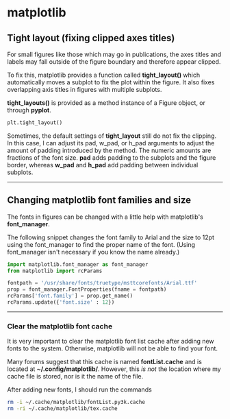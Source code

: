 #+BEGIN_COMMENT
.. title: Scientific Python Notes
.. slug: scipy
.. date: 1/14/2015
.. tags: python
.. link:
.. description: Notes on using Python tools for scientific applications.
.. type: text
#+END_COMMENT
#+OPTIONS: toc:nil num:t ^:nil
#+TOC: headlines 3

* matplotlib

** Tight layout (fixing clipped axes titles)
   For small figures like those which may go in publications, the axes
   titles and labels may fall outside of the figure boundary and
   therefore appear clipped.

   To fix this, matplotlib provides a function called *tight_layout()*
   which automatically moves a subplot to fix the plot within the
   figure. It also fixes overlapping axis titles in figures with
   multiple subplots.

   *tight_layouts()* is provided as a method instance of a Figure
   object, or through *pyplot*.

   #+BEGIN_SRC python
plt.tight_layout()
   #+END_SRC

   Sometimes, the default settings of *tight_layout* still do not fix
   the clipping. In this case, I can adjust its pad, w_pad, or h_pad
   arguments to adjust the amount of padding introduced by the
   method. The numeric amounts are fractions of the font size. *pad*
   adds padding to the subplots and the figure border, whereas *w_pad*
   and *h_pad* add padding between individual subplots.

-----

** Changing matplotlib font families and size
   The fonts in figures can be changed with a little help with
   matplotlib's *font_manager*.

   The following snippet changes the font family to Arial and the size
   to 12pt using the font_manager to find the proper name of the
   font. (Using font_manager isn't necessary if you know the name
   already.)

   #+BEGIN_SRC python
import matplotlib.font_manager as font_manager
from matplotlib import rcParams

fontpath = '/usr/share/fonts/truetype/msttcorefonts/Arial.ttf'
prop = font_manager.FontProperties(fname = fontpath)
rcParams['font.family'] = prop.get_name()
rcParams.update({'font.size' : 12})
   #+END_SRC

-----   

*** Clear the matplotlib font cache
    It is very important to clear the matplotlib font list cache after
    adding new fonts to the system. Otherwise, matplotlib will not be
    able to find your font.

    Many forums suggest that this cache is named *fontList.cache* and
    is located at *~/.config/matplotlib/*. However, this /is not/ the
    location where my cache file is stored, nor is it the name of the
    file.

    After adding new fonts, I should run the commands

    #+BEGIN_SRC sh
rm -i ~/.cache/matplotlib/fontList.py3k.cache
rm -ri ~/.cache/matplotlib/tex.cache
    #+END_SRC

